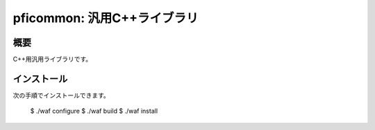 ============================
pficommon: 汎用C++ライブラリ
============================

概要
====

C++用汎用ライブラリです。

インストール
============

次の手順でインストールできます。

..

  $ ./waf configure
  $ ./waf build
  $ ./waf install

